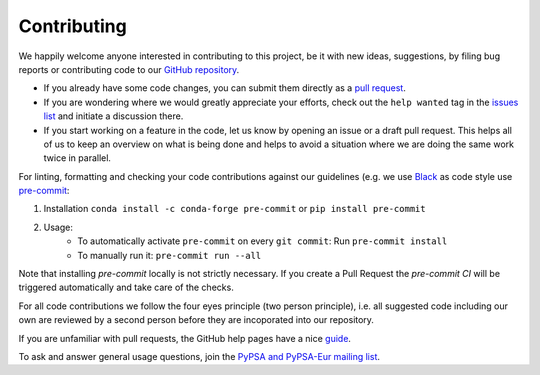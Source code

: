 ..
  SPDX-FileCopyrightText: 2019-2022 The PyPSA-Eur Authors

  SPDX-License-Identifier: CC-BY-4.0

#######################
Contributing
#######################

We happily welcome anyone interested in contributing to this project,
be it with new ideas, suggestions, by filing bug reports or contributing code
to our `GitHub repository <https://github.com/PyPSA/PyPSA-Eur>`_.

* If you already have some code changes, you can submit them directly as a `pull request <https://github.com/PyPSA/pypsa-eur/pulls>`_.
* If you are wondering where we would greatly appreciate your efforts, check out the ``help wanted`` tag in the `issues list <https://github.com/PyPSA/pypsa-eur/issues>`_ and initiate a discussion there.
* If you start working on a feature in the code, let us know by opening an issue or a draft pull request.
  This helps all of us to keep an overview on what is being done and helps to avoid a situation where we
  are doing the same work twice in parallel.

For linting, formatting and checking your code contributions
against our guidelines (e.g. we use `Black <https://github.com/psf/black>`_ as code style
use `pre-commit <https://pre-commit.com/index.html>`_:

1. Installation ``conda install -c conda-forge pre-commit`` or ``pip install pre-commit``
2. Usage:
    * To automatically activate ``pre-commit`` on every ``git commit``: Run ``pre-commit install``
    * To manually run it: ``pre-commit run --all``

Note that installing `pre-commit` locally is not strictly necessary. If you create a Pull Request the `pre-commit CI` will be triggered automatically and take care of the checks.

For all code contributions we follow the four eyes principle (two person principle), i.e. all suggested code
including our own are reviewed by a second person before they are incoporated into our repository.

If you are unfamiliar with pull requests, the GitHub help pages have a nice `guide <https://help.github.com/en/articles/about-pull-requests>`_.

To ask and answer general usage questions, join the `PyPSA and PyPSA-Eur mailing list <https://groups.google.com/forum/#!forum/pypsa>`_.
